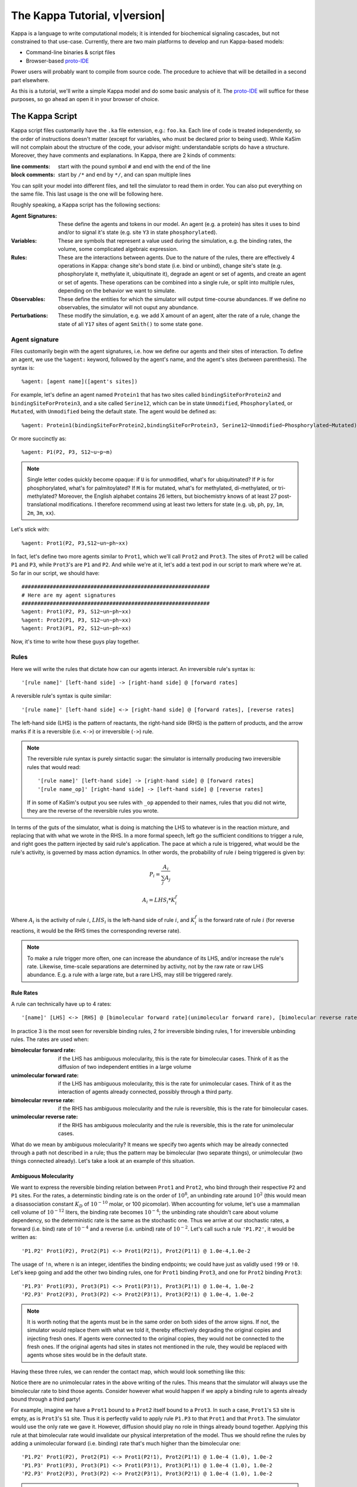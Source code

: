################################
The Kappa Tutorial, v\ |version|
################################
Kappa is a language to write computational models; it is intended for
biochemical signaling cascades, but not constrained to that
use-case. Currently, there are two main platforms to develop and run
Kappa-based models:

* Command-line binaries & script files
* Browser-based proto-IDE_

Power users will probably want to compile from source code. The procedure to achieve
that will be detailled in a second part elsewhere.

As this is a tutorial, we'll write a simple Kappa model and do some basic analysis of it.
The proto-IDE_ will suffice for these purposes, so go ahead an open it in your browser of choice.

****************
The Kappa Script
****************
Kappa script files customarily have the ``.ka`` file extension, e.g.:
``foo.ka``. Each line of code is treated independently, so the order of
instructions doesn't matter (except for variables, who must be
declared prior to being used). While KaSim will not complain about
the structure of the code, your advisor might: understandable scripts
do have a structure. Moreover, they have comments and explanations. In
Kappa, there are 2 kinds of comments:

:line comments: start with the pound symbol ``#`` and end with the end
  of the line
:block comments: start by ``/*`` and end by ``*/``, and can span multiple lines

You can split your model into different files, and tell the simulator
to read them in order. You can also put everything on the same
file. This last usage is the one will be following here.

Roughly speaking, a Kappa script has the following sections:

:Agent Signatures: These define the agents and tokens in our
                   model. An agent (e.g. a protein) has sites it uses
                   to bind and/or to signal it's state (e.g. site ``Y3``
                   in state ``phosphorylated``).
:Variables: These are symbols that represent a value used during the
            simulation, e.g. the binding rates, the volume, some
            complicated algebraic expression.
:Rules: These are the interactions between agents. Due to the nature of the rules, there are effectively 4
        operations in Kappa: change site's bond state (i.e. bind or
        unbind), change site's state (e.g. phosphorylate it, methylate
        it, ubiquitinate it), degrade an agent or set of agents, and
        create an agent or set of agents. These operations can be
        combined into a single rule, or split into multiple rules, depending
        on the behavior we want to simulate.
:Observables: These define the entities for which the simulator will
              output time-course abundances. If we define no
              observables, the simulator will not ouput any abundance.
:Perturbations: These modify the simulation, e.g. we add X amount of
                an agent, alter the rate of a rule, change the state
                of all ``Y17`` sites of agent ``Smith()`` to some state ``gone``.

Agent signature
===============
Files customarily begin with the agent signatures, i.e. how we define our agents and their sites of interaction.
To define an agent, we use the ``%agent:`` keyword, followed by the agent's name, and the agent's sites (between parenthesis).
The syntax is::

%agent: [agent name]([agent's sites])

For example, let's define an agent named ``Protein1`` that has two
sites called ``bindingSiteForProtein2`` and ``bindingSiteForProtein3``,
and a site called ``Serine12``, which can be in state ``Unmodified``,
``Phosphorylated``, or ``Mutated``, with ``Unmodified`` being the default
state. The agent would be defined as::

%agent: Protein1(bindingSiteForProtein2,bindingSiteForProtein3, Serine12~Unmodified~Phosphorylated~Mutated)

Or more succinctly as::

%agent: P1(P2, P3, S12~u~p~m)

.. note::

  Single letter codes quickly become opaque: if
  ``U`` is for unmodified, what's for ubiquitinated? If ``P`` is for
  phosphorylated, what's for palmitoylated? If ``M`` is for mutated,
  what's for methylated, di-methylated, or tri-methylated? Moreover, the
  English alphabet contains 26 letters, but biochemistry knows of at
  least 27 post-translational modifications. I therefore recommend using
  at least two letters for state (e.g. ``ub``, ``ph``, ``py``, ``1m``,
  ``2m``, ``3m``, ``xx``).

Let's stick with::

%agent: Prot1(P2, P3,S12~un~ph~xx)

In fact, let's define two more agents similar to
``Prot1``, which we'll call ``Prot2`` and ``Prot3``. The sites of ``Prot2`` will be called ``P1`` and ``P3``, while
``Prot3``'s are ``P1`` and ``P2``. And while we're at it, let's add a text
pod in our script to mark where we're at. So far in our script, we
should have::

  ############################################################
  # Here are my agent signatures
  ############################################################
  %agent: Prot1(P2, P3, S12~un~ph~xx)
  %agent: Prot2(P1, P3, S12~un~ph~xx)
  %agent: Prot3(P1, P2, S12~un~ph~xx)

Now, it's time to write how these guys play together.

Rules
=====
Here we will write the rules that dictate how can our agents interact.
An irreversible rule's syntax is::

'[rule name]' [left-hand side] -> [right-hand side] @ [forward rates]

A reversible rule's syntax is quite similar::

'[rule name]' [left-hand side] <-> [right-hand side] @ [forward rates], [reverse rates]

The left-hand side (LHS) is the pattern of reactants, the
right-hand side (RHS) is the pattern of products, and the arrow marks
if it is a reversible (i.e. ``<->``) or irreversible (``->``)
rule.

.. note::

  The reversible rule syntax is purely sintactic sugar: the simulator
  is internally producing two irreversible rules that would read::
  
    '[rule name]' [left-hand side] -> [right-hand side] @ [forward rates]
    '[rule name_op]' [right-hand side] -> [left-hand side] @ [reverse rates]
  
  If in some of KaSim's output you see rules with ``_op`` appended to their names,
  rules that you did not wirte, they are the reverse of the reversible rules you wrote.

In terms of the guts of the simulator, what is doing is
matching the LHS to whatever is in the reaction mixture, and replacing
that with what we wrote in the RHS. In a more formal speech, left go
the sufficient conditions to trigger a rule, and right goes the
pattern injected by said rule's application. The pace at which a rule
is triggered, what would be the rule's activity, is governed by
mass action dynamics. In other words, the probability of rule :math:`i` being
triggered is given by:

.. math::
  
  P_i = \frac{A_i}{\sum_{j} A_j }
  
  A_i = LHS_i * K_i^f

Where :math:`A_i` is the activity of rule :math:`i`, :math:`LHS_i` is
the left-hand side of rule :math:`i`, and :math:`K_i^f` is the forward
rate of rule :math:`i` (for reverse reactions, it
would be the RHS times the corresponding reverse rate).

.. note::

  To make a rule trigger more often, one can increase the abundance of
  its LHS, and/or increase the rule's rate. Likewise, time-scale separations
  are determined by activity, not by the raw rate or raw LHS abundance. E.g.
  a rule with a large rate, but a rare LHS, may still be triggered
  rarely.

Rule Rates
----------
A rule can technically have up to 4 rates::

'[name]' [LHS] <-> [RHS] @ [bimolecular forward rate](unimolecular forward rare), [bimolecular reverse rate] (unimolecular reverse rate)

In practice 3 is the most seen for reversible binding rules, 2 for irreversible binding
rules, 1 for irreversible unbinding rules. The rates are used when:

:bimolecular forward rate: if the LHS has ambiguous molecularity, this
                           is the rate for bimolecular cases. Think of
                           it as the diffusion of two independent
                           entities in a large volume
:unimolecular forward rate: if the LHS has ambiguous molecularity,
                            this is the rate for unimolecular
                            cases. Think of it as the interaction of
                            agents already connected, possibly through a
                            third party.
:bimolecular reverse rate: if the RHS has ambiguous molecularity and the
                           rule is reversible, this is the rate for
                           bimolecular cases.
:unimolecular reverse rate: if the RHS has ambiguous molecularity and the
                            rule is reversible, this is the rate for
                            unimolecular cases.

What do we mean by ambiguous molecularity? It means we specify two
agents which may be already connected through a path not described in
a rule; thus the pattern may be bimolecular (two separate things), or
unimolecular (two things connected already). Let's take a look at an
example of this situation.

Ambiguous Molecularity
----------------------

We want to express the reversible binding relation between ``Prot1``
and ``Prot2``, who bind through their respective ``P2`` and ``P1``
sites. For the rates, a determinstic binding rate is on the order of
:math:`10^8`, an unbinding rate around :math:`10^2` (this would mean a
disassociation constant :math:`K_D` of :math:`10^{-10}` molar, or 100
picomolar). When accounting for volume, let's use a mammalian cell volume
of :math:`10^{-12}` liters, the binding rate becomes :math:`10^{-4}`; the
unbinding rate shouldn't care about volume dependency, so the
deterministic rate is the same as the stochastic one. Thus we arrive
at our stochastic rates, a forward (i.e. bind) rate of :math:`10^{-4}`
and a reverse (i.e. unbind) rate of :math:`10^{-2}`. Let's call such
a rule ``'P1.P2'``, it would be written as::

'P1.P2' Prot1(P2), Prot2(P1) <-> Prot1(P2!1), Prot2(P1!1) @ 1.0e-4,1.0e-2

The usage of ``!n``, where ``n`` is an integer, identifies the binding
endpoints; we could have just as validly used ``!99`` or ``!0``. Let's keep
going and add the other two binding rules, one for ``Prot1`` binding
``Prot3``, and one for ``Prot2`` binding ``Prot3``::

'P1.P3' Prot1(P3), Prot3(P1) <-> Prot1(P3!1), Prot3(P1!1) @ 1.0e-4, 1.0e-2
'P2.P3' Prot2(P3), Prot3(P2) <-> Prot2(P3!1), Prot3(P2!1) @ 1.0e-4, 1.0e-2

.. note::

  It is worth noting that the agents must be in the same order on both
  sides of the arrow signs. If not, the simulator would replace them with
  what we told it, thereby effectively degrading the original copies and injecting
  fresh ones. If agents were connected to the original copies, they would
  not be connected to the fresh ones. If the original agents had sites in
  states not mentioned in the rule, they would be replaced with agents
  whose sites would be in the default state.

Having these three rules, we can render the contact map, which would
look something like this:

.. image:: img/contactMap.svg

Notice there are no unimolecular rates in the above writing of the
rules. This means that the simulator will always use the bimolecular
rate to bind those agents. Consider however what would happen if we
apply a binding rule to agents already bound through a third party!

For example, imagine we have a ``Prot1`` bound to a ``Prot2`` itself bound to a
``Prot3``. In such a case, ``Prot1``'s ``S3`` site is empty, as is ``Prot3``'s ``S1``
site. Thus it is perfectly valid to apply rule ``P1.P3`` to that ``Prot1``
and that ``Prot3``. The simulator would use the only rate we gave it.
However, diffusion should play no role in things already bound together. Applying this
rule at that bimolecular rate would invalidate our physical interpretation of the model.
Thus we should refine the rules by adding a unimolecular forward (i.e. binding)
rate that's much higher than the bimolecular one::

'P1.P2' Prot1(P2), Prot2(P1) <-> Prot1(P2!1), Prot2(P1!1) @ 1.0e-4 (1.0), 1.0e-2
'P1.P3' Prot1(P3), Prot3(P1) <-> Prot1(P3!1), Prot3(P1!1) @ 1.0e-4 (1.0), 1.0e-2
'P2.P3' Prot2(P3), Prot3(P2) <-> Prot2(P3!1), Prot3(P2!1) @ 1.0e-4 (1.0), 1.0e-2

.. note::

  You can consider the unimolecular rate as being similar in spirit to
  the bimolecular rate, but representing diffusion in a much smaller
  volume.

Notice that the RHSes of our rules have to be unimolecular: we have the
``!1`` bond right there. The simulator is smart enough to recognize
this and will use ``1.0e-2`` as the sole unbinding rate; there is no
point in giving a bimolecular reverse rate as these RHSes can not be
bimolecular. For this reason, it is rare for reversible binding rules to have more than
3 rates: a bimolecular binding, a unimolecular binding, and the
unbinding rate.

Let's add another rule. Now we want to add the production of ``Prot1``.
Since for this model we don't care about gene regulation,
transcription, mRNA regulation, translation, protein folding, maturation, or
transport, but just want to have a steady production of the protein,
we can write a simple zeroth-order rule. In this case, said rule could
be written as::

'creation of Prot1' -> Prot1() @ 1.0

Or more succinctly::

'P1/' -> Prot1() @ 1.0

This rule would add one copy of ``Prot1()``, fully unbound, and with sites
in their default state, at around 1 per simulated second. At time 10,
we would have around 10 more copies of ``Prot1``, at time 100, we would have around 100
more copies. So far, our script should look something like this::

  ############################################################
  # Here are my agent signatures
  ############################################################
  %agent: Prot1(P2, P3, S12~un~ph~xx)
  %agent: Prot2(P1, P3, S12~un~ph~xx)
  %agent: Prot3(P1, P2, S12~un~ph~xx)

  ############################################################
  # Here are my rules
  ############################################################
  'P1.P2' Prot1(P2), Prot2(P1) <-> Prot1(P2!1), Prot2(P1!1) @ 1.0e-4 (1.0), 1.0e-2
  'P1.P3' Prot1(P3), Prot3(P1) <-> Prot1(P3!1), Prot3(P1!1) @ 1.0e-4 (1.0), 1.0e-2
  'P2.P3' Prot2(P3), Prot3(P2) <-> Prot2(P3!1), Prot3(P2!1) @ 1.0e-4 (1.0), 1.0e-2
  'P1/' -> Prot1() @ 1.0

Now that we have defined our agents and how the interact, we must define
initial conditions.

Initial Conditions
------------------
The syntax for initial conditions is quite simple::

%init [number or variable] [kappa expression]

Let's say we want to start the simulation with five hundred
copies of ``Prot2`` and ``Prot3``. We could write this as::

 %init: 500 Prot2(), Prot3()

This would start the simulation with the above amounts of each agent,
with all sites unbound, and sites in their default state. If we
wanted to initialize with complexes, we could just as fairly write::

%init: 500 Prot2(P3!1), Prot3(P2!1)

This would add 500 dimers to the simulation. Let's keep these two
declarations of initial conditions. Adding the text pod declaring
the initial condition stage, our script so far would look like this::

  ############################################################
  # Here are my agent signatures
  ############################################################
  %agent: Prot1(P2, P3, S12~un~ph~xx)
  %agent: Prot2(P1, P3, S12~un~ph~xx)
  %agent: Prot3(P1, P2, S12~un~ph~xx)

  ############################################################
  # Here are my rules
  ############################################################
  'P1.P2' Prot1(P2), Prot2(P1) <-> Prot1(P2!1), Prot2(P1!1) @ 1.0e-4 (1.0), 1.0e-2
  'P1.P3' Prot1(P3), Prot3(P1) <-> Prot1(P3!1), Prot3(P1!1) @ 1.0e-4 (1.0), 1.0e-2
  'P2.P3' Prot2(P3), Prot3(P2) <-> Prot2(P3!1), Prot3(P2!1) @ 1.0e-4 (1.0), 1.0e-2
  'P1/' -> Prot1() @ 1.0

  ############################################################
  # Here are my initial conditions
  ############################################################
  %init: 500 Prot2(), Prot3()
  %init: 500 Prot2(P3!1), Prot3(P2!1)

It's now time to declare the observables.

Observables
-----------
This is one of the most important parts of the script as this dictate
the program's plotting output. If we specify the rules and initial
mixture perfectly, but forget to observe for something, then we will
see nothing.

The syntax is quite simple, we begin with ``%obs:``, then
assign a name to that tracking event with ``'name'``, and finally the code
of what exactly is the program tracking flanked by pipe symbols ``|``. For example::

%obs: 'Amount of Protein 1' |Prot1()|

Or more succinctly::

%obs: '[P1]' |Prot1()|

This would report the total amount of agent ``Prot1`` under label ``'[P1]'``,
in whatever state it is, bound, unbound, modified, etc.

This means that on the output file, one of the column headers will be
``'[P1]'``, and for that column, each row will be the time-point indexed
abundance of the label's definition; i.e. how much ``Prot1()`` was there
at those times. Let's define three more observables, in this case the
dimers of the system.

::

%obs: '[P1.P2]' |Prot1(P2!1,P3), Prot2(P1!1,P3)|
%obs: '[P1.P3]' |Prot1(P2,P3!1), Prot3(P1!1,P2)|
%obs: '[P2.P3]' |Prot2(P1,P3!1), Prot3(P1,P2!1)|

From the contact map, we see this the system has the capacity to
generate a cycle. Let's add another observable to check how many of
these trimer cycles there are. We would be observing for a ``Prot1``
bound to a ``Prot2`` that's bound to ``Prot3`` itself bound to the
initial ``Prot1``.

::

%obs: '[P1.P2.P3]' Prot1(P2!1,P3!3), Prot2(P1!1,P3!2), Prot3(P1!3,P2!2)

So far, our script should look something like this::

  ############################################################
  # Here are my agent signatures
  ############################################################
  %agent: Prot1(P2, P3, S12~un~ph~xx)
  %agent: Prot2(P1, P3, S12~un~ph~xx)
  %agent: Prot3(P1, P2, S12~un~ph~xx)

  ############################################################
  # Here are my rules
  ############################################################
  'P1.P2' Prot1(P2), Prot2(P1) <-> Prot1(P2!1), Prot2(P1!1) @ 1.0e-4 (1.0), 1.0e-2
  'P1.P3' Prot1(P3), Prot3(P1) <-> Prot1(P3!1), Prot3(P1!1) @ 1.0e-4 (1.0), 1.0e-2
  'P2.P3' Prot2(P3), Prot3(P2) <-> Prot2(P3!1), Prot3(P2!1) @ 1.0e-4 (1.0), 1.0e-2
  'P1/' -> Prot1() @ 1.0

  ############################################################
  # Here are my initial conditions
  ############################################################
  %init: 500 Prot2(), Prot3()
  %init: 500 Prot2(P3!1), Prot3(P2!1)

  ############################################################
  # Here are my observables
  ############################################################
  %obs: '[P1]' |Prot1()|
  %obs: '[P1.P2]' |Prot1(P2!1,P3), Prot2(P1!1,P3)|
  %obs: '[P1.P3]' |Prot1(P2,P3!1), Prot3(P1!1,P2)|
  %obs: '[P2.P3]' |Prot2(P1,P3!1), Prot3(P1,P2!1)|
  %obs: '[P1.P2.P3]' |Prot1(P2!1,P3!3), Prot2(P1!1,P3!2), Prot3(P1!3,P2!2)|

Execution
---------
Now `let's execute the simulation!`_ If you're using the proto-IDE_ specify
a simulated time of 5000 seconds and 150 points to plot. If you're running the
command-line executable, save your file (e.g. "MyFile.ka") and invoke
KaSim with input-file "MyFile.ka", to simulate 5000 seconds, and
output 150 plot points to a file called "MyOutput.out", i.e.::

$KaSim -i MyFile.ka -t 5000 -p 150 -o MyOutput.svg

This should generate a plot like this:

.. image:: img/Trajectories_all.svg

Notice that, as expected, the amount of P1 steadily increases. Notice
also that the amount of trimer increases up to a point, and then
decreases. In early times, it makes sense the amount of ``Prot1`` was
limiting the assembly of the trimer: there was not enough to go
around. However, what is happening at late times, when ``Prot1`` is in excess?

Notice the amount of the dimers that contain ``Prot1``, i.e. ``P1.P2`` and ``P1.P3``, steadily
increase. Thus, although both ``Prot2`` and ``Prot3`` are still binding
independently ``Prot1``, the likelihood that they bind the same ``Prot1``
decreases as ``Prot1`` accumulates. This inhibitory phenomenon is called a
prozone, and is very well known in immunology as the `Hook effect`_. It
is a product of the concurrency between the binding for ``Prot1`` of ``Prot2`` vs.
``Prot3`` .

`Let's keep playing!`_ Now let's think of what would happen if we set the
unimolecular binding rates to zero. That is, we disallow entities that
are already bound, from further binding. If we set the rates to zero,
and hit run with the same plotting parameters, we would get something
like this:

.. image:: img/Trajectories_all_zeroed.svg

The amount of trimer cycle is now zero, as we expected. Things that are bound, can not bind further.
However, the
system is not dominated by the dimers we defined. There are a thousand
copies of ``Prot2`` and ``Prot3``, but the amount of dimers does not add up to
such a value. What is happening? We can take a look at the reaction mixture by
using snapshots.

Perturbations and Modifications
-------------------------------

Let's start by checking the state of the reaction mixture, in what is
called a ``snapshot``. We can tell KaSim to produce a snapshot at any
given time with::

%mod: [trigger condition] do $SNAPSHOT [snapshot's name]

This will ouput a snapshot when the trigger conditions are met as a file
whose name we specified. Let's define our snapshot as::

%mod: [T]>4500 do $SNAPSHOT "T4500"

Go ahead and add that line to the script, and re-run the simulation.
In the IDE, such a snapshot would look like this:

TODO .. image:: img/Snapshot.svg

As we can see, the system has produced polymers! Instead of having
dimers, we have much bigger oligomers. How did this happen? Well, when
we made the rules, we only mentioned some sites. For example, the
binding of ``Prot1`` and ``Prot2`` only mentions their respective ``P2`` and ``P1`` sites; it says nothing about their respective ``P3`` sites. Thus, this event is independent of whatever is the state of those ``P3`` sites. For example, if there are two dimers, say ``P1(P2,P3!1), P3(P1!1,P2)`` and ``P2(P1,P3!1), P3(P1,P2!1)``, those ``P1`` and ``P2`` can bind to generate a ``P3(P1!1,P2), P1(P2!2,P3!1), P2(P1!2,P3!3), P3(P1,P2!3)`` tetramer, and so on.

In Kappa, we only write the sites that we care about,
and by omitting everything we don't care about, claim independence of
it. Our three dimerization events are therefore all independent, so
there are no geometric constraints.

This illustrates a consequence of Kappa's don't care,
don't write philosophy. If the mechanism we are trying to express 
states only that those bonds depend on those sites, the system does
indeed have the capacity to oligomerize, even if the modeler did
not write that in.

If we wanted a system with geometric constrains, that means the sites
would be constrained to each other's bond-state. To make a 3 agent system where the biggest
entity is the trimer, one would have to write the 3 possible collision events of
the respective obligate monomers, in addition to the 3 collision events
of the monomers with the compatible dimers. In effect, one ends up writting molecular
species (i.e. where every site is declared) instead of patterns
(i.e. where some things are omitted for independence), to include the
geometric constrains.

Causal analysis
===============
ToDo

******************
Local installation
******************
ToDo

*******************
Glossary of Symbols
*******************
:#: start comment
:%agent\:: command to define an agent
:%obs\:: command to define an observable
:%var\:: command to define a variable
:%mod\:: command to define a modification or perturbation
:%def\:: command to define something, like a file name or the
       graphical format of a snapshot
:'': internal naming quotations, for rule names (' vs. ")
:"": external naming quotations, for file names (' vs. ")
:@: specify the reaction's rate
:@ X,Y: forward, reverse rate for the reversible reaction
:@ X(Y): bi(uni) -molecular rate for the rule with a molecularly
         ambiguous LHS
:Smith(foo): Specifies a site foo on agent Smith
:Y!x: Where x is a number, it indicates the bond's identity ending on
      site Y
:Y!_: Indicates site Y in any bond status (useful in observables)
:Y?: Indicates it doesn't matter if site Y is bound, to what, or not
     (notice the absence of !)
:Y~foo: Specifies site Y 's state as foo

.. _proto-IDE : https://dev/executableknowledge.org/try/
.. _Hook effect  : https://en.wikipedia.org/wiki/Hook_effect
.. _let's execute the simulation! : http://dev.executableknowledge.org/try/?time_limit=5000&nb_plot=150&model_text=%23%23%23%23%23%23%23%23%23%23%23%23%23%23%23%23%23%23%23%23%23%23%23%23%23%23%23%23%23%23%23%23%23%23%23%23%23%23%23%23%23%23%23%23%23%23%23%23%23%23%23%23%23%23%23%23%23%23%23%23%0A%23%20Here%20are%20my%20agent%20signatures%0A%23%23%23%23%23%23%23%23%23%23%23%23%23%23%23%23%23%23%23%23%23%23%23%23%23%23%23%23%23%23%23%23%23%23%23%23%23%23%23%23%23%23%23%23%23%23%23%23%23%23%23%23%23%23%23%23%23%23%23%23%0A%25agent%3A%20Prot1%28P2%2C%20P3%2C%20S12%7Eun%7Eph%7Exx%29%0A%25agent%3A%20Prot2%28P1%2C%20P3%2C%20S12%7Eun%7Eph%7Exx%29%0A%25agent%3A%20Prot3%28P1%2C%20P2%2C%20S12%7Eun%7Eph%7Exx%29%0A%0A%23%23%23%23%23%23%23%23%23%23%23%23%23%23%23%23%23%23%23%23%23%23%23%23%23%23%23%23%23%23%23%23%23%23%23%23%23%23%23%23%23%23%23%23%23%23%23%23%23%23%23%23%23%23%23%23%23%23%23%23%0A%23%20Here%20are%20my%20rules%0A%23%23%23%23%23%23%23%23%23%23%23%23%23%23%23%23%23%23%23%23%23%23%23%23%23%23%23%23%23%23%23%23%23%23%23%23%23%23%23%23%23%23%23%23%23%23%23%23%23%23%23%23%23%23%23%23%23%23%23%23%0A%27P1.P2%27%20Prot1%28P2%29%2C%20Prot2%28P1%29%20%3C-%3E%20Prot1%28P2%211%29%2C%20Prot2%28P1%211%29%20@%201.0e-4%20%281.0%29%2C%201.0e-2%0A%27P1.P3%27%20Prot1%28P3%29%2C%20Prot3%28P1%29%20%3C-%3E%20Prot1%28P3%211%29%2C%20Prot3%28P1%211%29%20@%201.0e-4%20%281.0%29%2C%201.0e-2%0A%27P2.P3%27%20Prot2%28P3%29%2C%20Prot3%28P2%29%20%3C-%3E%20Prot2%28P3%211%29%2C%20Prot3%28P2%211%29%20@%201.0e-4%20%281.0%29%2C%201.0e-2%0A%27P1/%27%20-%3E%20Prot1%28%29%20@%201.0%0A%0A%23%23%23%23%23%23%23%23%23%23%23%23%23%23%23%23%23%23%23%23%23%23%23%23%23%23%23%23%23%23%23%23%23%23%23%23%23%23%23%23%23%23%23%23%23%23%23%23%23%23%23%23%23%23%23%23%23%23%23%23%0A%23%20Here%20are%20my%20initial%20conditions%0A%23%23%23%23%23%23%23%23%23%23%23%23%23%23%23%23%23%23%23%23%23%23%23%23%23%23%23%23%23%23%23%23%23%23%23%23%23%23%23%23%23%23%23%23%23%23%23%23%23%23%23%23%23%23%23%23%23%23%23%23%0A%25init%3A%20500%20Prot2%28%29%2C%20Prot3%28%29%0A%25init%3A%20500%20Prot2%28P3%211%29%2C%20Prot3%28P2%211%29%0A%0A%23%23%23%23%23%23%23%23%23%23%23%23%23%23%23%23%23%23%23%23%23%23%23%23%23%23%23%23%23%23%23%23%23%23%23%23%23%23%23%23%23%23%23%23%23%23%23%23%23%23%23%23%23%23%23%23%23%23%23%23%0A%23%20Here%20are%20my%20observables%0A%23%23%23%23%23%23%23%23%23%23%23%23%23%23%23%23%23%23%23%23%23%23%23%23%23%23%23%23%23%23%23%23%23%23%23%23%23%23%23%23%23%23%23%23%23%23%23%23%23%23%23%23%23%23%23%23%23%23%23%23%0A%25obs%3A%20%27%5BP1%5D%27%20Prot1%28%29%0A%25obs%3A%20%27%5BP1.P2%5D%27%20Prot1%28P2%211%2CP3%29%2C%20Prot2%28P1%211%2CP3%29%0A%25obs%3A%20%27%5BP1.P3%5D%27%20Prot1%28P2%2CP3%211%29%2C%20Prot3%28P1%211%2CP2%29%0A%25obs%3A%20%27%5BP2.P3%5D%27%20Prot2%28P1%2CP3%211%29%2C%20Prot3%28P1%2CP2%211%29%0A%25obs%3A%20%27%5BP1.P2.P3%5D%27%20Prot1%28P2%211%2CP3%213%29%2C%20Prot2%28P1%211%2CP3%212%29%2C%20Prot3%28P1%213%2CP2%212%29
.. _let's keep playing! : http://dev.executableknowledge.org/try/?time_limit=5000&nb_plot=150&model_text=%23%23%23%23%23%23%23%23%23%23%23%23%23%23%23%23%23%23%23%23%23%23%23%23%23%23%23%23%23%23%23%23%23%23%23%23%23%23%23%23%23%23%23%23%23%23%23%23%23%23%23%23%23%23%23%23%23%23%23%23%0A%23%20Here%20are%20my%20agent%20signatures%0A%23%23%23%23%23%23%23%23%23%23%23%23%23%23%23%23%23%23%23%23%23%23%23%23%23%23%23%23%23%23%23%23%23%23%23%23%23%23%23%23%23%23%23%23%23%23%23%23%23%23%23%23%23%23%23%23%23%23%23%23%0A%25agent%3A%20Prot1%28P2%2C%20P3%2C%20S12%7Eun%7Eph%7Exx%29%0A%25agent%3A%20Prot2%28P1%2C%20P3%2C%20S12%7Eun%7Eph%7Exx%29%0A%25agent%3A%20Prot3%28P1%2C%20P2%2C%20S12%7Eun%7Eph%7Exx%29%0A%0A%23%23%23%23%23%23%23%23%23%23%23%23%23%23%23%23%23%23%23%23%23%23%23%23%23%23%23%23%23%23%23%23%23%23%23%23%23%23%23%23%23%23%23%23%23%23%23%23%23%23%23%23%23%23%23%23%23%23%23%23%0A%23%20Here%20are%20my%20rules%0A%23%23%23%23%23%23%23%23%23%23%23%23%23%23%23%23%23%23%23%23%23%23%23%23%23%23%23%23%23%23%23%23%23%23%23%23%23%23%23%23%23%23%23%23%23%23%23%23%23%23%23%23%23%23%23%23%23%23%23%23%0A%27P1.P2%27%20Prot1%28P2%29%2C%20Prot2%28P1%29%20%3C-%3E%20Prot1%28P2%211%29%2C%20Prot2%28P1%211%29%20@%201.0e-4%20%280%29%2C%201.0e-2%0A%27P1.P3%27%20Prot1%28P3%29%2C%20Prot3%28P1%29%20%3C-%3E%20Prot1%28P3%211%29%2C%20Prot3%28P1%211%29%20@%201.0e-4%20%280%29%2C%201.0e-2%0A%27P2.P3%27%20Prot2%28P3%29%2C%20Prot3%28P2%29%20%3C-%3E%20Prot2%28P3%211%29%2C%20Prot3%28P2%211%29%20@%201.0e-4%20%280%29%2C%201.0e-2%0A%27P1/%27%20-%3E%20Prot1%28%29%20@%201.0%0A%0A%23%23%23%23%23%23%23%23%23%23%23%23%23%23%23%23%23%23%23%23%23%23%23%23%23%23%23%23%23%23%23%23%23%23%23%23%23%23%23%23%23%23%23%23%23%23%23%23%23%23%23%23%23%23%23%23%23%23%23%23%0A%23%20Here%20are%20my%20initial%20conditions%0A%23%23%23%23%23%23%23%23%23%23%23%23%23%23%23%23%23%23%23%23%23%23%23%23%23%23%23%23%23%23%23%23%23%23%23%23%23%23%23%23%23%23%23%23%23%23%23%23%23%23%23%23%23%23%23%23%23%23%23%23%0A%25init%3A%20500%20Prot2%28%29%2C%20Prot3%28%29%0A%25init%3A%20500%20Prot2%28P3%211%29%2C%20Prot3%28P2%211%29%0A%0A%23%23%23%23%23%23%23%23%23%23%23%23%23%23%23%23%23%23%23%23%23%23%23%23%23%23%23%23%23%23%23%23%23%23%23%23%23%23%23%23%23%23%23%23%23%23%23%23%23%23%23%23%23%23%23%23%23%23%23%23%0A%23%20Here%20are%20my%20observables%0A%23%23%23%23%23%23%23%23%23%23%23%23%23%23%23%23%23%23%23%23%23%23%23%23%23%23%23%23%23%23%23%23%23%23%23%23%23%23%23%23%23%23%23%23%23%23%23%23%23%23%23%23%23%23%23%23%23%23%23%23%0A%25obs%3A%20%27%5BP1%5D%27%20Prot1%28%29%0A%25obs%3A%20%27%5BP1.P2%5D%27%20Prot1%28P2%211%2CP3%29%2C%20Prot2%28P1%211%2CP3%29%0A%25obs%3A%20%27%5BP1.P3%5D%27%20Prot1%28P2%2CP3%211%29%2C%20Prot3%28P1%211%2CP2%29%0A%25obs%3A%20%27%5BP2.P3%5D%27%20Prot2%28P1%2CP3%211%29%2C%20Prot3%28P1%2CP2%211%29%0A%25obs%3A%20%27%5BP1.P2.P3%5D%27%20Prot1%28P2%211%2CP3%213%29%2C%20Prot2%28P1%211%2CP3%212%29%2C%20Prot3%28P1%213%2CP2%212%29
